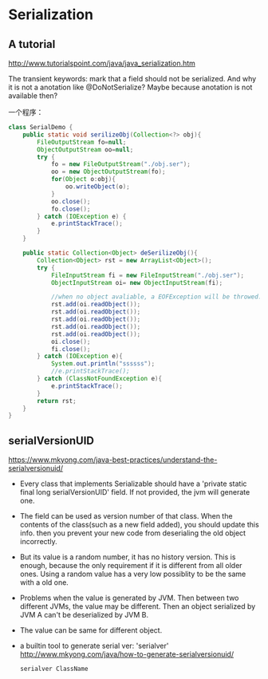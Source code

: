 * Serialization
** A tutorial
   http://www.tutorialspoint.com/java/java_serialization.htm
   
   The transient keywords:
   mark that a field should not be serialized. And why it is not a anotation like @DoNotSerialize? Maybe because anotation is not available then?
   
   一个程序：
   #+begin_src java
   class SerialDemo {
       public static void serilizeObj(Collection<?> obj){
           FileOutputStream fo=null;
           ObjectOutputStream oo=null;
           try {
               fo = new FileOutputStream("./obj.ser");
               oo = new ObjectOutputStream(fo);
               for(Object o:obj){
                   oo.writeObject(o);
               }
               oo.close();
               fo.close();
           } catch (IOException e) {
               e.printStackTrace();
           }
       }
   
       public static Collection<Object> deSerilizeObj(){
           Collection<Object> rst = new ArrayList<Object>();
           try {
               FileInputStream fi = new FileInputStream("./obj.ser");
               ObjectInputStream oi= new ObjectInputStream(fi);
   
               //when no object avaliable, a EOFException will be throwed.
               rst.add(oi.readObject());
               rst.add(oi.readObject());
               rst.add(oi.readObject());
               rst.add(oi.readObject());
               rst.add(oi.readObject());
               oi.close();
               fi.close();
           } catch (IOException e){
               System.out.println("ssssss");
               //e.printStackTrace();
           } catch (ClassNotFoundException e){
               e.printStackTrace();
           }
           return rst;
       }
   }
   #+end_src
   
** serialVersionUID
   https://www.mkyong.com/java-best-practices/understand-the-serialversionuid/
   - Every class that implements Serializable should have a 'private static final long serialVersionUID' field. If not provided, the jvm will generate one.
   - The field can be used as version number of that class. When the contents of the class(such as a new field added), you should update this info. then you prevent your new code from deserialing the old object incorrectly.
   - But its value is a random number, it has no history version. This is enough, because the only requirement if it is different from all older ones. Using a random value has a very low possiblity to be the same with a old one.
   - Problems when the value is generated by JVM. Then between two different JVMs, the value may be different. Then an object serialized by JVM A can't be deserialized by JVM B.
   - The value can be same for different object.
   - a builtin tool to generate serial ver: 'serialver'
     http://www.mkyong.com/java/how-to-generate-serialversionuid/
     #+begin_src sh
     serialver ClassName
     #+end_src

